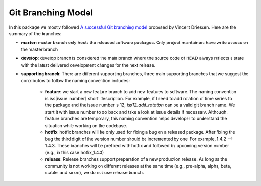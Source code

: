 Git Branching Model
===================
In this package we mostly followed `A successful Git branching model <https://nvie.com/posts/a-successful-git-branching-model/>`_ proposed by Vincent Driessen. Here are the summary of the branches:

- **master**: master branch only hosts the released software packages. Only project maintainers have write access on the master branch. 

- **develop**: develop branch is considered the main branch where the source code of HEAD always reflects a state with the latest delivered development changes for the next release.

- **supporting branch**: There are different supporting branches, three main supporting branches that we suggest the contributors to follow the naming convention includes:
    
    + **feature**: we start a new feature branch to add new features to software. The naming convention is iss[issue_number]_short_description. For example, if I need to add rotation of time series to the package and the issue number is 12, *iss12_add_rotation* can be a valid git branch name. We start it with issue number to go back and take a look at issue details if necessary. Although, feature branches are temporary, this naming convention helps developer to understand the situation while working on the codebase.

    + **hotfix**: hotfix branches will be only used for fixing a bug on a released package. After fixing the bug the third digit of the version number should be incremented by one. For example, 1.4.2 --> 1.4.3. These branches will be prefixed with hotfix and followed by upcoming version number (e.g., in this case hotfix_1.4.3)

    + **release**: Release branches support preparation of a new production release. As long as the community is not working on different releases at the same time (e.g., pre-alpha, alpha, beta, stable, and so on), we do not use release branch. 